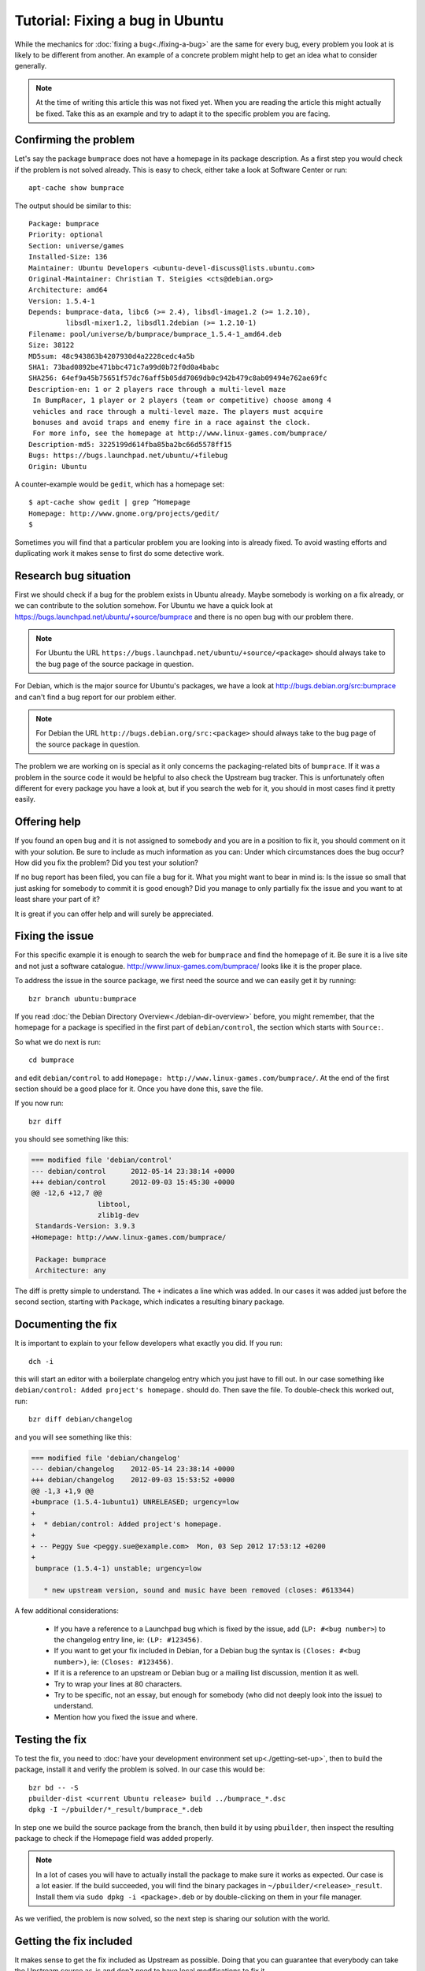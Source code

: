 ================================
Tutorial: Fixing a bug in Ubuntu
================================

While the mechanics for :doc:`fixing a bug<./fixing-a-bug>` are the same for 
every bug, every problem you look at is likely to be different from another.
An example of a concrete problem might help to get an idea what to consider
generally.

.. note:: At the time of writing this article this was not fixed yet. When you 
        are reading the article this might actually be fixed. Take this as an 
        example and try to adapt it to the specific problem you are facing.

Confirming the problem
======================

Let's say the package ``bumprace`` does not have a homepage in its package
description. As a first step you would check if the problem is not solved
already. This is easy to check, either take a look at Software Center or run:: 

        apt-cache show bumprace

The output should be similar to this:: 

        Package: bumprace
        Priority: optional
        Section: universe/games
        Installed-Size: 136
        Maintainer: Ubuntu Developers <ubuntu-devel-discuss@lists.ubuntu.com>
        Original-Maintainer: Christian T. Steigies <cts@debian.org>
        Architecture: amd64
        Version: 1.5.4-1
        Depends: bumprace-data, libc6 (>= 2.4), libsdl-image1.2 (>= 1.2.10), 
                 libsdl-mixer1.2, libsdl1.2debian (>= 1.2.10-1)
        Filename: pool/universe/b/bumprace/bumprace_1.5.4-1_amd64.deb
        Size: 38122
        MD5sum: 48c943863b4207930d4a2228cedc4a5b
        SHA1: 73bad0892be471bbc471c7a99d0b72f0d0a4babc
        SHA256: 64ef9a45b75651f57dc76aff5b05dd7069db0c942b479c8ab09494e762ae69fc
        Description-en: 1 or 2 players race through a multi-level maze
         In BumpRacer, 1 player or 2 players (team or competitive) choose among 4
         vehicles and race through a multi-level maze. The players must acquire
         bonuses and avoid traps and enemy fire in a race against the clock.
         For more info, see the homepage at http://www.linux-games.com/bumprace/
        Description-md5: 3225199d614fba85ba2bc66d5578ff15
        Bugs: https://bugs.launchpad.net/ubuntu/+filebug
        Origin: Ubuntu

A counter-example would be ``gedit``, which has a homepage set:: 

        $ apt-cache show gedit | grep ^Homepage
        Homepage: http://www.gnome.org/projects/gedit/
        $ 

Sometimes you will find that a particular problem you are looking into is 
already fixed. To avoid wasting efforts and duplicating work it makes sense
to first do some detective work.


Research bug situation
======================

First we should check if a bug for the problem exists in Ubuntu already. Maybe
somebody is working on a fix already, or we can contribute to the solution 
somehow. For Ubuntu we have a quick look at 
https://bugs.launchpad.net/ubuntu/+source/bumprace and there is no open bug
with our problem there.

.. note:: For Ubuntu the URL 
        ``https://bugs.launchpad.net/ubuntu/+source/<package>`` should always
        take to the bug page of the source package in question.

For Debian, which is the major source for Ubuntu's packages, we have a look at
http://bugs.debian.org/src:bumprace and can't find a bug report for our 
problem either.

.. note:: For Debian the URL ``http://bugs.debian.org/src:<package>`` should 
        always take to the bug page of the source package in question.

The problem we are working on is special as it only concerns the 
packaging-related bits of ``bumprace``. If it was a problem in the source code
it would be helpful to also check the Upstream bug tracker. This is 
unfortunately often different for every package you have a look at, but if 
you search the web for it, you should in most cases find it pretty easily.


Offering help
=============

If you found an open bug and it is not assigned to somebody and you are in a
position to fix it, you should comment on it with your solution. Be sure to
include as much information as you can: Under which circumstances does the
bug occur? How did you fix the problem? Did you test your solution?

If no bug report has been filed, you can file a bug for it. What you might
want to bear in mind is: Is the issue so small that just asking for somebody
to commit it is good enough? Did you manage to only partially fix the issue
and you want to at least share your part of it?

It is great if you can offer help and will surely be appreciated.


Fixing the issue
================

For this specific example it is enough to search the web for ``bumprace`` and 
find the homepage of it. Be sure it is a live site and not just a software
catalogue. http://www.linux-games.com/bumprace/ looks like it is the proper
place.

To address the issue in the source package, we first need the source and we 
can easily get it by running:: 

        bzr branch ubuntu:bumprace


If you read :doc:`the Debian Directory Overview<./debian-dir-overview>` before,
you might remember, that the homepage for a package is specified in the first 
part of ``debian/control``, the section which starts with ``Source:``.

So what we do next is run:: 

        cd bumprace

and edit ``debian/control`` to add 
``Homepage: http://www.linux-games.com/bumprace/``. At the end of the first
section should be a good place for it. Once you have done this, save the file.

If you now run:: 

        bzr diff

you should see something like this:

.. code-block:: diff

	=== modified file 'debian/control'
	--- debian/control	2012-05-14 23:38:14 +0000
	+++ debian/control	2012-09-03 15:45:30 +0000
	@@ -12,6 +12,7 @@
	                libtool,
	                zlib1g-dev
	 Standards-Version: 3.9.3
	+Homepage: http://www.linux-games.com/bumprace/
	 
	 Package: bumprace
	 Architecture: any

The diff is pretty simple to understand. The ``+`` indicates a line which was
added. In our cases it was added just before the second section, starting with
``Package``, which indicates a resulting binary package.


Documenting the fix
===================

It is important to explain to your fellow developers what exactly you did. If 
you run:: 

        dch -i


this will start an editor with a boilerplate changelog entry which you just 
have to fill out. In our case something like ``debian/control: Added 
project's homepage.`` should do. Then save the file. To double-check this
worked out, run:: 

        bzr diff debian/changelog 

and you will see something like this:

.. code-block:: diff

        === modified file 'debian/changelog'
	--- debian/changelog	2012-05-14 23:38:14 +0000
	+++ debian/changelog	2012-09-03 15:53:52 +0000
	@@ -1,3 +1,9 @@
	+bumprace (1.5.4-1ubuntu1) UNRELEASED; urgency=low
	+
	+  * debian/control: Added project's homepage.
	+
	+ -- Peggy Sue <peggy.sue@example.com>  Mon, 03 Sep 2012 17:53:12 +0200
	+
	 bumprace (1.5.4-1) unstable; urgency=low
	 
	   * new upstream version, sound and music have been removed (closes: #613344)


A few additional considerations: 

 * If you have a reference to a Launchpad bug which is fixed by the issue, add
   (``LP: #<bug number>``) to the changelog entry line, ie: ``(LP: #123456)``.
 * If you want to get your fix included in Debian, for a Debian bug the 
   syntax is ``(Closes: #<bug number>)``, ie: ``(Closes: #123456)``.
 * If it is a reference to an upstream or Debian bug or a mailing list 
   discussion, mention it as well.
 * Try to wrap your lines at 80 characters.
 * Try to be specific, not an essay, but enough for somebody (who did not 
   deeply look into the issue) to understand.
 * Mention how you fixed the issue and where.


Testing the fix
===============

To test the fix, you need to :doc:`have your development environment set 
up<./getting-set-up>`, then to build the package, install it and verify the 
problem is solved. In our case this would be:: 

        bzr bd -- -S
        pbuilder-dist <current Ubuntu release> build ../bumprace_*.dsc
        dpkg -I ~/pbuilder/*_result/bumprace_*.deb

In step one we build the source package from the branch, then build it by
using ``pbuilder``, then inspect the resulting package to check if the
Homepage field was added properly.

.. note:: In a lot of cases you will have to actually install the package
        to make sure it works as expected. Our case is a lot easier. If the 
        build succeeded, you will find the binary packages in 
        ``~/pbuilder/<release>_result``. Install them via 
        ``sudo dpkg -i <package>.deb`` or by double-clicking on them in your
        file manager.

As we verified, the problem is now solved, so the next step is sharing our
solution with the world.

Getting the fix included
========================

It makes sense to get the fix included as Upstream as possible. Doing that you 
can guarantee that everybody can take the Upstream source as-is and don't need 
to have local modifications to fix it.

In our case we established that we have a problem with the packaging, both in
Ubuntu and Debian. As Ubuntu is based on Debian, we will send the fix to 
Debian. Once it is included there, it will be picked up by Ubuntu eventually.
The issue in our tutorial is clearly non-critical, so this approach makes 
sense. If it is important to fix the issue as soon as possible, you will
need to send the solution to multiple bug trackers. Provided the issue affects
all parties in question.

To submit the patch to Debian, simply run:: 

        submittodebian

This will take you through a series of steps to make sure the bug ends up in 
the correct place. Be sure to review the diff again to make sure it does not
include random changes you made earlier.

Communication is important, so when you add some more description to it to 
the inclusion request, be friendly, explain it well.

If everything went well you should get a mail from Debian's bug tracking 
system with more information. This might sometimes take a few minutes.

.. note:: If the problem is just in Ubuntu, you might want to
          consider :doc:`Seeking Review and Sponsorship<./udd-sponsorship>`
          to get the fix included.


Additional considerations
=========================

If you find a package and find that there are a couple of trivial things you
can fix at the same time, do it. This will speed up review and inclusion.

If there are multiple big things you want to fix, it might be advisable to 
send individual patches or merge proposals instead. If there are individual
bugs filed for the issues already, this makes it even easier.
